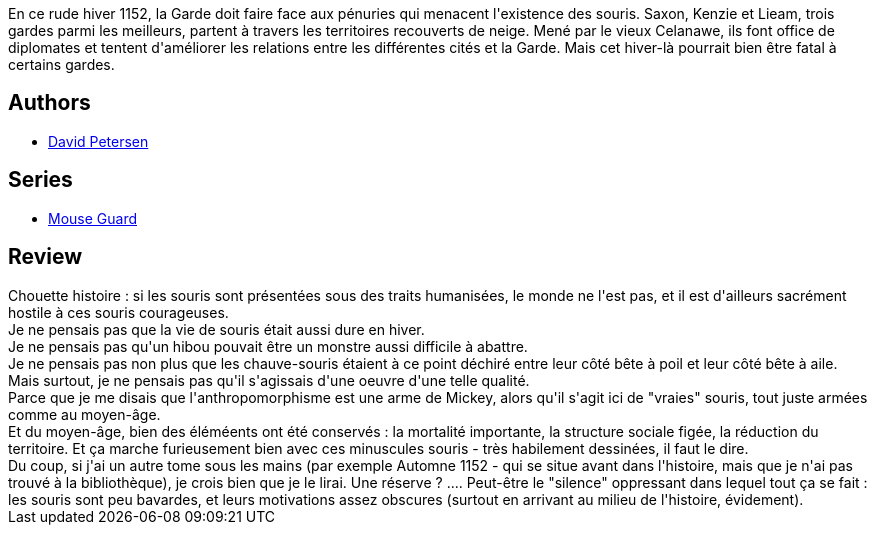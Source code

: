 :jbake-type: post
:jbake-status: published
:jbake-title: Légendes de la Garde #2: Hiver 1152
:jbake-tags:  anthropomorphisme, combat, fantasy, mort, rayon-emprunt, voyage,_année_2013,_mois_juin,rayon-bd,read
:jbake-date: 2013-06-27
:jbake-depth: ../../
:jbake-uri: goodreads/books/9782070695737.adoc
:jbake-bigImage: https://i.gr-assets.com/images/S/compressed.photo.goodreads.com/books/1372188291l/18130504._SX98_.jpg
:jbake-smallImage: https://i.gr-assets.com/images/S/compressed.photo.goodreads.com/books/1372188291l/18130504._SX50_.jpg
:jbake-source: https://www.goodreads.com/book/show/18130504
:jbake-style: goodreads goodreads-book

++++
<div class="book-description">
En ce rude hiver 1152, la Garde doit faire face aux pénuries qui menacent l'existence des souris. Saxon, Kenzie et Lieam, trois gardes parmi les meilleurs, partent à travers les territoires recouverts de neige. Mené par le vieux Celanawe, ils font office de diplomates et tentent d'améliorer les relations entre les différentes cités et la Garde. Mais cet hiver-là pourrait bien être fatal à certains gardes.
</div>
++++


## Authors
* link:../authors/36203.html[David Petersen]

## Series
* link:../series/Mouse_Guard.html[Mouse Guard]

## Review

++++
Chouette histoire : si les souris sont présentées sous des traits humanisées, le monde ne l'est pas, et il est d'ailleurs sacrément hostile à ces souris courageuses.<br/>Je ne pensais pas que la vie de souris était aussi dure en hiver.<br/>Je ne pensais pas qu'un hibou pouvait être un monstre aussi difficile à abattre.<br/>Je ne pensais pas non plus que les chauve-souris étaient à ce point déchiré entre leur côté bête à poil et leur côté bête à aile.<br/>Mais surtout, je ne pensais pas qu'il s'agissais d'une oeuvre d'une telle qualité.<br/>Parce que je me disais que l'anthropomorphisme est une arme de Mickey, alors qu'il s'agit ici de "vraies" souris, tout juste armées comme au moyen-âge.<br/>Et du moyen-âge, bien des éléméents ont été conservés : la mortalité importante, la structure sociale figée, la réduction du territoire. Et ça marche furieusement bien avec ces minuscules souris - très habilement dessinées, il faut le dire.<br/>Du coup, si j'ai un autre tome sous les mains (par exemple Automne 1152 - qui se situe avant dans l'histoire, mais que je n'ai pas trouvé à la bibliothèque), je crois bien que je le lirai. Une réserve ? .... Peut-être le "silence" oppressant dans lequel tout ça se fait : les souris sont peu bavardes, et leurs motivations assez obscures (surtout en arrivant au milieu de l'histoire, évidement).
++++